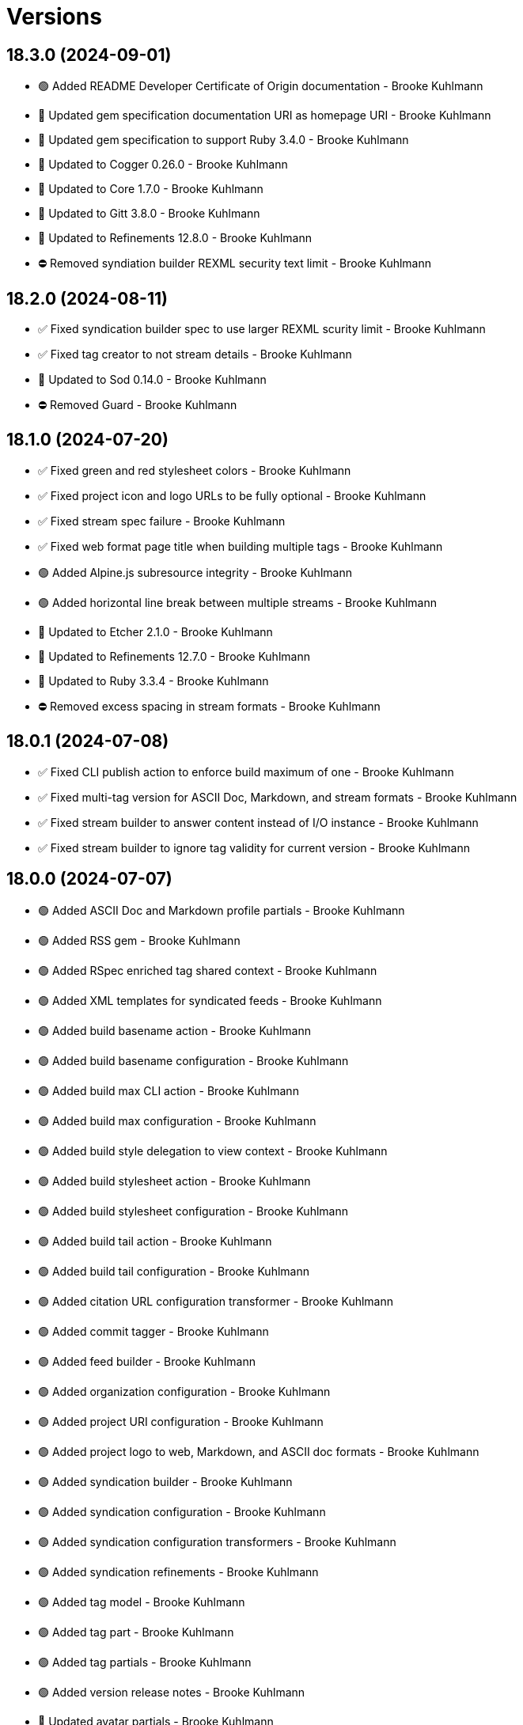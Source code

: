 = Versions

== 18.3.0 (2024-09-01)

* 🟢 Added README Developer Certificate of Origin documentation - Brooke Kuhlmann
* 🔼 Updated gem specification documentation URI as homepage URI - Brooke Kuhlmann
* 🔼 Updated gem specification to support Ruby 3.4.0 - Brooke Kuhlmann
* 🔼 Updated to Cogger 0.26.0 - Brooke Kuhlmann
* 🔼 Updated to Core 1.7.0 - Brooke Kuhlmann
* 🔼 Updated to Gitt 3.8.0 - Brooke Kuhlmann
* 🔼 Updated to Refinements 12.8.0 - Brooke Kuhlmann
* ⛔️ Removed syndiation builder REXML security text limit - Brooke Kuhlmann

== 18.2.0 (2024-08-11)

* ✅ Fixed syndication builder spec to use larger REXML scurity limit - Brooke Kuhlmann
* ✅ Fixed tag creator to not stream details - Brooke Kuhlmann
* 🔼 Updated to Sod 0.14.0 - Brooke Kuhlmann
* ⛔️ Removed Guard - Brooke Kuhlmann

== 18.1.0 (2024-07-20)

* ✅ Fixed green and red stylesheet colors - Brooke Kuhlmann
* ✅ Fixed project icon and logo URLs to be fully optional - Brooke Kuhlmann
* ✅ Fixed stream spec failure - Brooke Kuhlmann
* ✅ Fixed web format page title when building multiple tags - Brooke Kuhlmann
* 🟢 Added Alpine.js subresource integrity - Brooke Kuhlmann
* 🟢 Added horizontal line break between multiple streams - Brooke Kuhlmann
* 🔼 Updated to Etcher 2.1.0 - Brooke Kuhlmann
* 🔼 Updated to Refinements 12.7.0 - Brooke Kuhlmann
* 🔼 Updated to Ruby 3.3.4 - Brooke Kuhlmann
* ⛔️ Removed excess spacing in stream formats - Brooke Kuhlmann

== 18.0.1 (2024-07-08)

* ✅ Fixed CLI publish action to enforce build maximum of one - Brooke Kuhlmann
* ✅ Fixed multi-tag version for ASCII Doc, Markdown, and stream formats - Brooke Kuhlmann
* ✅ Fixed stream builder to answer content instead of I/O instance - Brooke Kuhlmann
* ✅ Fixed stream builder to ignore tag validity for current version - Brooke Kuhlmann

== 18.0.0 (2024-07-07)

* 🟢 Added ASCII Doc and Markdown profile partials - Brooke Kuhlmann
* 🟢 Added RSS gem - Brooke Kuhlmann
* 🟢 Added RSpec enriched tag shared context - Brooke Kuhlmann
* 🟢 Added XML templates for syndicated feeds - Brooke Kuhlmann
* 🟢 Added build basename action - Brooke Kuhlmann
* 🟢 Added build basename configuration - Brooke Kuhlmann
* 🟢 Added build max CLI action - Brooke Kuhlmann
* 🟢 Added build max configuration - Brooke Kuhlmann
* 🟢 Added build style delegation to view context - Brooke Kuhlmann
* 🟢 Added build stylesheet action - Brooke Kuhlmann
* 🟢 Added build stylesheet configuration - Brooke Kuhlmann
* 🟢 Added build tail action - Brooke Kuhlmann
* 🟢 Added build tail configuration - Brooke Kuhlmann
* 🟢 Added citation URL configuration transformer - Brooke Kuhlmann
* 🟢 Added commit tagger - Brooke Kuhlmann
* 🟢 Added feed builder - Brooke Kuhlmann
* 🟢 Added organization configuration - Brooke Kuhlmann
* 🟢 Added project URI configuration - Brooke Kuhlmann
* 🟢 Added project logo to web, Markdown, and ASCII doc formats - Brooke Kuhlmann
* 🟢 Added syndication builder - Brooke Kuhlmann
* 🟢 Added syndication configuration - Brooke Kuhlmann
* 🟢 Added syndication configuration transformers - Brooke Kuhlmann
* 🟢 Added syndication refinements - Brooke Kuhlmann
* 🟢 Added tag model - Brooke Kuhlmann
* 🟢 Added tag part - Brooke Kuhlmann
* 🟢 Added tag partials - Brooke Kuhlmann
* 🟢 Added version release notes - Brooke Kuhlmann
* 🔼 Updated avatar partials - Brooke Kuhlmann
* 🔼 Updated builders to process tags and use monads - Brooke Kuhlmann
* 🔼 Updated builders to use basename and stylesheet configurations - Brooke Kuhlmann
* 🔼 Updated commit partials - Brooke Kuhlmann
* 🔼 Updated default configuration - Brooke Kuhlmann
* 🔼 Updated gem URI configuration transformer to respect string formats - Brooke Kuhlmann
* 🔼 Updated icon partials - Brooke Kuhlmann
* 🔼 Updated tag creator, pusher, and publisher to use monads - Brooke Kuhlmann
* 🔼 Updated to Containable 0.2.0 - Brooke Kuhlmann
* 🔼 Updated to Etcher 2.0.0 - Brooke Kuhlmann
* 🔼 Updated to Git Lint 8.0.0 - Brooke Kuhlmann
* 🔼 Updated to Gitt 3.6.0 - Brooke Kuhlmann
* 🔼 Updated to Infusible 3.8.0 - Brooke Kuhlmann
* 🔼 Updated to Runcom 11.5.0 - Brooke Kuhlmann
* 🔼 Updated to Sod 0.12.0 - Brooke Kuhlmann
* ⛔️ Removed configuration domains - Brooke Kuhlmann
* ⛔️ Removed configuration template paths transformer XDG keyword suffix - Brooke Kuhlmann
* ⛔️ Removed error class - Brooke Kuhlmann
* ⛔️ Removed project generator configuration transformer - Brooke Kuhlmann
* 🔁 Refactored show templates to use tag partials - Brooke Kuhlmann

== 17.11.0 (2024-07-02)

* 🟢 Added commit versioner debug logging - Brooke Kuhlmann
* 🔼 Updated commit issue enricher to always provide URI - Brooke Kuhlmann
* 🔼 Updated to IRB Kit 0.3.0 - Brooke Kuhlmann
* 🔼 Updated to Refinements 12.5.0 - Brooke Kuhlmann
* 🔼 Updated web format page layout link images - Brooke Kuhlmann

== 17.10.0 (2024-06-19)

* 🔼 Updated major, minor, and patch colors - Brooke Kuhlmann
* 🔼 Updated to Alpine.js 3.14 - Brooke Kuhlmann
* 🔼 Updated to Caliber 0.58.0 - Brooke Kuhlmann
* 🔼 Updated to Cogger 0.21.0 - Brooke Kuhlmann
* 🔼 Updated to Ruby 3.3.3 - Brooke Kuhlmann
* ⛔️ Removed SimpleCov coverage for eval task - Brooke Kuhlmann

== 17.9.0 (2024-06-01)

* ✅ Fixed CLI layout build action documentation - Brooke Kuhlmann
* ✅ Fixed CLI root build action to cast to pathname - Brooke Kuhlmann
* ✅ Fixed build command log message - Brooke Kuhlmann
* 🟢 Added CLI next action - Brooke Kuhlmann
* 🔼 Updated Etcher 1.6.0 - Brooke Kuhlmann
* 🔼 Updated citation URLs - Brooke Kuhlmann
* 🔼 Updated to Ruby 3.3.2 - Brooke Kuhlmann

== 17.8.0 (2024-05-25)

* ✅ Fixed RuboCop Style/SuperArguments issue - Brooke Kuhlmann
* 🟢 Added IRB Kit gem - Brooke Kuhlmann
* 🟢 Added commit collector range - Brooke Kuhlmann
* 🟢 Added configuration loaded time - Brooke Kuhlmann
* 🔼 Updated commits categorizer to pass range to collector - Brooke Kuhlmann
* 🔼 Updated commits enricher to pass range to categorizer - Brooke Kuhlmann
* 🔼 Updated to Etcher 1.5.0 - Brooke Kuhlmann

== 17.7.0 (2024-05-16)

* 🟢 Added Core gem - Brooke Kuhlmann
* 🔼 Updated RSpec configuration to ignore backtraces in pending specs - Brooke Kuhlmann
* 🔼 Updated to Git Lint 7.3.0 - Brooke Kuhlmann
* 🔼 Updated to Lode 1.4.0 - Brooke Kuhlmann
* 🔼 Updated to Rake 13.2.0 - Brooke Kuhlmann
* 🔼 Updated to Ruby 3.3.1 - Brooke Kuhlmann
* 🔁 Refactored implementation requirements - Brooke Kuhlmann
* 🔁 Refactored implementation to use Core empty objects - Brooke Kuhlmann
* 🔁 Refactored transformer content as attributes - Brooke Kuhlmann

== 17.6.0 (2024-04-16)

* ✅ Fixed Hanami View requirement to allow minor and patch versions - Brooke Kuhlmann
* ✅ Fixed displaying version when there are no commits since last tag - Brooke Kuhlmann
* ✅ Fixed generator label configuration transformer to only provide label - Brooke Kuhlmann
* 🟢 Added configuration generator version - Brooke Kuhlmann
* 🟢 Added generator version configuration transformer - Brooke Kuhlmann
* 🟢 Added version release notes - Brooke Kuhlmann
* 🟢 Added view context generator version - Brooke Kuhlmann
* 🟢 Added view context project name, slug, and URI - Brooke Kuhlmann
* 🔼 Updated builder specs to include generator version - Brooke Kuhlmann
* 🔼 Updated collapse and expand buttons - Brooke Kuhlmann
* ⛔️ Removed date/time parameter from ASCII Doc and Markdown builders - Brooke Kuhlmann

== 17.5.0 (2024-04-03)

* 🟢 Added Containable gem - Brooke Kuhlmann
* 🔼 Updated implementation to use Containable - Brooke Kuhlmann
* 🔼 Updated setup script as a Ruby script - Brooke Kuhlmann
* 🔼 Updated to Etcher 1.3.0 - Brooke Kuhlmann
* 🔼 Updated to Hanami View 2.1.0 - Brooke Kuhlmann
* 🔼 Updated to Infusible 3.5.0 - Brooke Kuhlmann
* 🔼 Updated to Sod 0.8.0 - Brooke Kuhlmann
* ⛔️ Removed Dry Container gem - Brooke Kuhlmann

== 17.4.0 (2024-03-09)

* 🔼 Updated to Amazing Print 1.6.0 - Brooke Kuhlmann
* 🔼 Updated to Infusible 3.4.0 - Brooke Kuhlmann

== 17.3.0 (2024-03-03)

* 🔼 Updated RuboCop to use XDG local configuration - Brooke Kuhlmann
* 🔼 Updated to Caliber 0.51.0 - Brooke Kuhlmann
* 🔼 Updated to Git Lint 7.1.0 - Brooke Kuhlmann
* 🔼 Updated to Gitt 3.2.0 - Brooke Kuhlmann
* 🔼 Updated to RSpec 3.13.0 - Brooke Kuhlmann
* 🔼 Updated to Refinements 12.1.0 - Brooke Kuhlmann

== 17.2.0 (2024-02-05)

* ✅ Fixed project label configuration transformer titleization - Brooke Kuhlmann
* 🟢 Added repl_type_completor gem - Brooke Kuhlmann
* 🔼 Updated to Caliber 0.50.0 - Brooke Kuhlmann
* 🔼 Updated to Reek 6.3.0 - Brooke Kuhlmann

== 17.1.0 (2024-01-14)

* ✅ Fixed CLI build label action default - Brooke Kuhlmann
* ✅ Fixed CLI build version and publish action defaults - Brooke Kuhlmann
* ✅ Fixed show view stream template to account for no commit activity - Brooke Kuhlmann
* ✅ Fixed version bullets - Brooke Kuhlmann
* 🟢 Added ASCII Doc and Markdown builders to container - Brooke Kuhlmann
* 🟢 Added ASCII Doc builder - Brooke Kuhlmann
* 🟢 Added ASCII Doc templates - Brooke Kuhlmann
* 🟢 Added CLI ASCII Doc and Markdown build formats - Brooke Kuhlmann
* 🟢 Added CSS for footer - Brooke Kuhlmann
* 🟢 Added Markdown builder - Brooke Kuhlmann
* 🟢 Added generator URI transformer - Brooke Kuhlmann
* 🟢 Added generator label transformer - Brooke Kuhlmann
* 🟢 Added generator link to stream and web layouts - Brooke Kuhlmann
* 🟢 Added generator to configuration - Brooke Kuhlmann
* 🟢 Added generator transformers to container - Brooke Kuhlmann
* 🟢 Added markdown templates - Brooke Kuhlmann
* 🟢 Added project generator transformer depreciation warning - Brooke Kuhlmann
* 🟢 Added view context generator label and URI - Brooke Kuhlmann
* 🔼 Updated HTML layout to use generator label - Brooke Kuhlmann
* 🔼 Updated configuration transformers to simplify default value - Brooke Kuhlmann
* 🔼 Updated contract to relax project description and URL presence - Brooke Kuhlmann
* 🔼 Updated show view to expose dates and times based on current time - Brooke Kuhlmann
* 🔼 Updated to Cogger 0.16.0 - Brooke Kuhlmann
* 🔼 Updated to Infusible 3.1.0 - Brooke Kuhlmann
* ⛔️ Removed project generator from configuration - Brooke Kuhlmann
* 🔁 Refactored HTML templates to use dormant instead of quiet class name - Brooke Kuhlmann
* 🔁 Refactored cache actions to use logger abort - Brooke Kuhlmann

== 17.0.0 (2024-01-05)

* 🟢 Added ASCII Doc renderer - Brooke Kuhlmann
* 🟢 Added ASCII Doctor gem - Brooke Kuhlmann
* 🟢 Added CFF gem - Brooke Kuhlmann
* 🟢 Added CLI build command - Brooke Kuhlmann
* 🟢 Added CLI build format action - Brooke Kuhlmann
* 🟢 Added CLI build label action - Brooke Kuhlmann
* 🟢 Added CLI build layout action - Brooke Kuhlmann
* 🟢 Added CLI build root action - Brooke Kuhlmann
* 🟢 Added CLI build version action - Brooke Kuhlmann
* 🟢 Added CLI cache command - Brooke Kuhlmann
* 🟢 Added CLI cache create action - Brooke Kuhlmann
* 🟢 Added CLI cache delete action - Brooke Kuhlmann
* 🟢 Added CLI cache find action - Brooke Kuhlmann
* 🟢 Added CLI cache info action - Brooke Kuhlmann
* 🟢 Added CLI cache list action - Brooke Kuhlmann
* 🟢 Added Hanami View gem - Brooke Kuhlmann
* 🟢 Added Lode gem - Brooke Kuhlmann
* 🟢 Added Markdown renderer - Brooke Kuhlmann
* 🟢 Added RSpec enriched commit shared context - Brooke Kuhlmann
* 🟢 Added RSpec transformer fixtures - Brooke Kuhlmann
* 🟢 Added Redcarpet gem - Brooke Kuhlmann
* 🟢 Added Sanitize gem - Brooke Kuhlmann
* 🟢 Added avatar URI configuration transformer - Brooke Kuhlmann
* 🟢 Added build root configuration transformer - Brooke Kuhlmann
* 🟢 Added build template paths configuration transformer - Brooke Kuhlmann
* 🟢 Added builders container - Brooke Kuhlmann
* 🟢 Added builders import - Brooke Kuhlmann
* 🟢 Added citation description configuration transformer - Brooke Kuhlmann
* 🟢 Added citation label configuration transformer - Brooke Kuhlmann
* 🟢 Added commit URI configuration transformer - Brooke Kuhlmann
* 🟢 Added commit URI enricher - Brooke Kuhlmann
* 🟢 Added commit author enricher - Brooke Kuhlmann
* 🟢 Added commit body enricher - Brooke Kuhlmann
* 🟢 Added commit colleague enricher - Brooke Kuhlmann
* 🟢 Added commit enricher - Brooke Kuhlmann
* 🟢 Added commit enrichers container - Brooke Kuhlmann
* 🟢 Added commit enrichers import - Brooke Kuhlmann
* 🟢 Added commit format enricher - Brooke Kuhlmann
* 🟢 Added commit issue enricher - Brooke Kuhlmann
* 🟢 Added commit milestone enricher - Brooke Kuhlmann
* 🟢 Added commit model - Brooke Kuhlmann
* 🟢 Added commit note enricher - Brooke Kuhlmann
* 🟢 Added commit part - Brooke Kuhlmann
* 🟢 Added commit review enricher - Brooke Kuhlmann
* 🟢 Added commits collector - Brooke Kuhlmann
* 🟢 Added commits versioner - Brooke Kuhlmann
* 🟢 Added container cache - Brooke Kuhlmann
* 🟢 Added container input, spec loader, and memoization - Brooke Kuhlmann
* 🟢 Added container sanitizer - Brooke Kuhlmann
* 🟢 Added gem URI configuration transformer - Brooke Kuhlmann
* 🟢 Added gem description configuration transformer - Brooke Kuhlmann
* 🟢 Added gem label configuration transformer - Brooke Kuhlmann
* 🟢 Added gem name configuration transformer - Brooke Kuhlmann
* 🟢 Added link model - Brooke Kuhlmann
* 🟢 Added profile URI configuration transformer - Brooke Kuhlmann
* 🟢 Added project author configuration transformer - Brooke Kuhlmann
* 🟢 Added project generator configuration transformer - Brooke Kuhlmann
* 🟢 Added project label configuration transformer - Brooke Kuhlmann
* 🟢 Added project name configuration transformer - Brooke Kuhlmann
* 🟢 Added project version configuration transformer - Brooke Kuhlmann
* 🟢 Added review URI configuration transformer - Brooke Kuhlmann
* 🟢 Added show view - Brooke Kuhlmann
* 🟢 Added stream builder - Brooke Kuhlmann
* 🟢 Added template layout - Brooke Kuhlmann
* 🟢 Added template stylesheet - Brooke Kuhlmann
* 🟢 Added tracker URI configuration transformer - Brooke Kuhlmann
* 🟢 Added universal renderer - Brooke Kuhlmann
* 🟢 Added user model - Brooke Kuhlmann
* 🟢 Added version release notes - Brooke Kuhlmann
* 🟢 Added view context - Brooke Kuhlmann
* 🟢 Added web builder - Brooke Kuhlmann
* 🔼 Updated Circle CI step names - Brooke Kuhlmann
* 🔼 Updated container configuration to use transformers - Brooke Kuhlmann
* 🔼 Updated default configuration - Brooke Kuhlmann
* 🔼 Updated gem dependencies - Brooke Kuhlmann
* 🔼 Updated publish action to use default version - Brooke Kuhlmann
* 🔼 Updated tag objects to inject input and be called with optional version - Brooke Kuhlmann
* 🔼 Updated to Ruby 3.3.0 - Brooke Kuhlmann
* ⛔️ Removed CLI status action - Brooke Kuhlmann
* ⛔️ Removed Gemfile code prefix from quality group - Brooke Kuhlmann
* ⛔️ Removed RSpec helper code coverage for eval - Brooke Kuhlmann
* ⛔️ Removed Rakefile code prefix from quality task - Brooke Kuhlmann
* ⛔️ Removed commit categorizer uniqueness filter - Brooke Kuhlmann
* ⛔️ Removed commit presenter - Brooke Kuhlmann
* 🔁 Refactored commits categorizer to use collector - Brooke Kuhlmann
* 🔁 Refactored tag creator to use commit collector and stream builder - Brooke Kuhlmann

== 16.2.1 (2023-11-15)

* Fixed gem loader to find by tag and cache instance - Brooke Kuhlmann
* Updated Gemfile to support next minor Ruby version - Brooke Kuhlmann

== 16.2.0 (2023-10-15)

* Updated to Caliber 0.42.0 - Brooke Kuhlmann
* Updated to Cogger 0.12.0 - Brooke Kuhlmann
* Updated to Infusible 2.2.0 - Brooke Kuhlmann
* Refactored Gemfile to use ruby file syntax - Brooke Kuhlmann

== 16.1.0 (2023-09-30)

* Fixed Zeitwerk loader - Brooke Kuhlmann
* Added gem loader - Brooke Kuhlmann
* Added usage screenshot - Brooke Kuhlmann
* Updated GitHub issue template with simplified sections - Brooke Kuhlmann

== 16.0.2 (2023-07-03)

* Fixed RuboCop Packaging/BundlerSetupInTests issues - Brooke Kuhlmann
* Updated Rake RSpec task configuration to not be verbose - Brooke Kuhlmann
* Removed ARGV argument from CLI executable - Brooke Kuhlmann
* Removed configuration model freezing - Brooke Kuhlmann

== 16.0.1 (2023-06-19)

* Updated to Caliber 0.35.0 - Brooke Kuhlmann
* Updated to Git Lint 6.0.0 - Brooke Kuhlmann

== 16.0.0 (2023-06-16)

* Fixed RuboCop Style/MethodCallWithArgsParentheses issue - Brooke Kuhlmann
* Added Dry Schema gem - Brooke Kuhlmann
* Added Etcher gem - Brooke Kuhlmann
* Added Sod gem - Brooke Kuhlmann
* Added configuration contract - Brooke Kuhlmann
* Updated configuration to use strings instead of symbols - Brooke Kuhlmann
* Updated container to use Etcher configuration - Brooke Kuhlmann
* Updated implementation to use Sod - Brooke Kuhlmann
* Updated to Cogger 0.10.0 - Brooke Kuhlmann
* Updated to Debug 1.8.0 - Brooke Kuhlmann
* Updated to Etcher 0.2.0 - Brooke Kuhlmann
* Updated to Gitt 2.0.0 - Brooke Kuhlmann
* Updated to Infusible 2.0.0 - Brooke Kuhlmann
* Updated to Refinements 11.0.0 - Brooke Kuhlmann
* Updated to Runcom 10.0.0 - Brooke Kuhlmann
* Updated to Spek 1.1.0 - Brooke Kuhlmann
* Updated to Spek 2.0.0 - Brooke Kuhlmann
* Updated to Versionare 12.0.0 - Brooke Kuhlmann
* Removed configuration loader - Brooke Kuhlmann
* Removed configuration model CLI attributes - Brooke Kuhlmann
* Removed duplicated code from Sod upgrade - Brooke Kuhlmann
* Refactored configuration content as model - Brooke Kuhlmann

== 15.3.0 (2023-04-12)

* Fixed categorizer spec to add removed files before committing - Brooke Kuhlmann
* Updated setup instructions to secure and insecure installs - Brooke Kuhlmann
* Updated to Caliber 0.30.0 - Brooke Kuhlmann
* Updated to Cogger 0.8.0 - Brooke Kuhlmann
* Updated to Ruby 3.2.2 - Brooke Kuhlmann

== 15.2.2 (2023-03-22)

* Updated Reek dependency to not be required - Brooke Kuhlmann
* Updated site URLs to use bare domain - Brooke Kuhlmann
* Updated to Ruby 3.2.1 - Brooke Kuhlmann
* Refactored Pathname require tree refinement to pass single argument - Brooke Kuhlmann

== 15.2.1 (2023-02-05)

* Fixed Guardfile to use RSpec binstub - Brooke Kuhlmann
* Added Rake binstub - Brooke Kuhlmann
* Updated to Caliber 0.25.0 - Brooke Kuhlmann
* Refactored CLI shell act on configuration when pattern matching - Brooke Kuhlmann
* Refactored RSpec helper to use spec root constant - Brooke Kuhlmann
* Refactored implementation to forward splatted arguments - Brooke Kuhlmann

== 15.2.0 (2023-01-08)

* Added Core gem - Brooke Kuhlmann
* Updated to Gitt 1.1.0 - Brooke Kuhlmann
* Refactored implementation to use empty core instances - Brooke Kuhlmann

== 15.1.0 (2022-12-28)

* Fixed tag push error with successful push - Brooke Kuhlmann
* Updated to Caliber 0.21.0 - Brooke Kuhlmann
* Updated to Git Lint 5.0.0 - Brooke Kuhlmann
* Updated to SimpleCov 0.22.0 - Brooke Kuhlmann

== 15.0.0 (2022-12-25)

* Fixed RuboCop Style/RequireOrder issues - Brooke Kuhlmann
* Added Dry Monads gem - Brooke Kuhlmann
* Added Gitt gem - Brooke Kuhlmann
* Added RSpec binstub - Brooke Kuhlmann
* Added version release notes - Brooke Kuhlmann
* Updated implementation to use Gitt functionality - Brooke Kuhlmann
* Updated to Cogger 0.5.0 - Brooke Kuhlmann
* Updated to Debug 1.7.0 - Brooke Kuhlmann
* Updated to Infusible 1.0.0 - Brooke Kuhlmann
* Updated to RSpec 3.12.0 - Brooke Kuhlmann
* Updated to Refinements 10.0.0 - Brooke Kuhlmann
* Updated to Ruby 3.1.3 - Brooke Kuhlmann
* Updated to Ruby 3.2.0 - Brooke Kuhlmann
* Updated to Runcom 9.0.0 - Brooke Kuhlmann
* Updated to Spek 1.0.0 - Brooke Kuhlmann
* Updated to Versionaire 11.0.0 - Brooke Kuhlmann
* Removed the Git+ gem - Brooke Kuhlmann

== 14.5.0 (2022-10-22)

* Fixed Rakefile RSpec initialization - Brooke Kuhlmann
* Fixed SimpleCov Guard interaction - Brooke Kuhlmann
* Fixed SimpleCov gem requirement to not be required by default - Brooke Kuhlmann
* Updated to Caliber 0.16.0 - Brooke Kuhlmann
* Updated to Cogger 0.4.0 - Brooke Kuhlmann
* Updated to Git+ 1.7.0 - Brooke Kuhlmann
* Updated to Infusible 0.2.0 - Brooke Kuhlmann
* Updated to Refinements 9.7.0 - Brooke Kuhlmann
* Updated to Runcom 8.7.0 - Brooke Kuhlmann
* Updated to Spek 0.6.0 - Brooke Kuhlmann
* Updated to Versionaire 10.6.0 - Brooke Kuhlmann

== 14.4.0 (2022-09-16)

* Added Infusible gem - Brooke Kuhlmann
* Updated README sections - Brooke Kuhlmann
* Updated to Dry Container 0.11.0 - Brooke Kuhlmann
* Removed Auto Injector - Brooke Kuhlmann
* Refactored implementation to use Infusible syntax - Brooke Kuhlmann

== 14.3.0 (2022-08-13)

* Fixed RuboCop Style/StabbyLambdaParentheses issues - Brooke Kuhlmann
* Added Circle CI SimpleCov artifacts - Brooke Kuhlmann
* Updated SimpleCov configuration to use filters and minimum coverage - Brooke Kuhlmann
* Updated to Auto Injector 0.7.0 - Brooke Kuhlmann
* Updated to Spek 0.5.0 - Brooke Kuhlmann
* Updated to Zeitwerk 2.6.0 - Brooke Kuhlmann
* Removed registration of duplicate keys within containers - Brooke Kuhlmann

== 14.2.0 (2022-07-17)

* Updated to Auto Injector 0.6.0 - Brooke Kuhlmann
* Updated to Caliber 0.11.0 - Brooke Kuhlmann
* Updated to Cogger 0.2.0 - Brooke Kuhlmann
* Updated to Debug 1.6.0 - Brooke Kuhlmann
* Updated to Dry Container 0.10.0 - Brooke Kuhlmann
* Updated to Git+ 1.4.0 - Brooke Kuhlmann
* Updated to Refinements 9.6.0 - Brooke Kuhlmann
* Updated to Runcom 8.5.0 - Brooke Kuhlmann
* Updated to Spek 0.4.0 - Brooke Kuhlmann
* Updated to Versionaire 10.5.0 - Brooke Kuhlmann
* Removed Bundler Leak gem - Brooke Kuhlmann
* Removed Rakefile Bundler gem tasks - Brooke Kuhlmann

== 14.1.0 (2022-05-07)

* Added gemspec funding URI - Brooke Kuhlmann
* Updated to Auto Injector 0.5.0 - Brooke Kuhlmann
* Updated to Caliber 0.8.0 - Brooke Kuhlmann
* Updated to Cogger 0.1.0 - Brooke Kuhlmann
* Updated to Refinements 9.4.0 - Brooke Kuhlmann
* Updated to Runcom 8.4.0 - Brooke Kuhlmann
* Updated to Spek 0.3.0 - Brooke Kuhlmann
* Updated to Versionaire 10.3.0 - Brooke Kuhlmann

== 14.0.2 (2022-04-23)

* Added GitHub sponsorship configuration - Brooke Kuhlmann
* Updated to Caliber 0.6.0 - Brooke Kuhlmann
* Updated to Caliber 0.7.0 - Brooke Kuhlmann
* Updated to Dry Container 0.9.0 - Brooke Kuhlmann
* Updated to Ruby 3.1.2 - Brooke Kuhlmann

== 14.0.1 (2022-04-10)

* Fixed Git tag creation to recognize sign or unsigned versions - Brooke Kuhlmann
* Updated to Git Lint 4.0.0 - Brooke Kuhlmann
* Updated to Git+ 1.3.0 - Brooke Kuhlmann

== 14.0.0 (2022-04-10)

* Fixed Circle CI configuration to check Gemfile and gemspec - Brooke Kuhlmann
* Added Auto Injector gem - Brooke Kuhlmann
* Added Auto Injector import - Brooke Kuhlmann
* Added CLI actions container - Brooke Kuhlmann
* Added CLI actions import - Brooke Kuhlmann
* Added Cogger gem - Brooke Kuhlmann
* Updated default documentation format to ASCII Doc - Brooke Kuhlmann
* Updated implementation to auto-inject dependencies - Brooke Kuhlmann
* Updated to Caliber 0.5.0 - Brooke Kuhlmann
* Updated to Debug 1.5.0 - Brooke Kuhlmann
* Removed CLI security sign option - Brooke Kuhlmann
* Removed Pastel gem - Brooke Kuhlmann
* Refactored RSpec application container as dependencies - Brooke Kuhlmann
* Refactored specs to use cogger - Brooke Kuhlmann

== 13.3.1 (2022-03-03)

* Fixed Hippocratic License to be 2.1.0 version - Brooke Kuhlmann
* Fixed Rubocop RSpec issues with boolean and nil identity checks - Brooke Kuhlmann
* Updated to Caliber 0.2.0 - Brooke Kuhlmann
* Updated to Ruby 3.1.1 - Brooke Kuhlmann
* Updated to Spek 0.2.0 - Brooke Kuhlmann

== 13.3.0 (2022-02-12)

* Added Caliber - Brooke Kuhlmann
* Updated to Git Lint 3.2.0 - Brooke Kuhlmann
* Updated to RSpec 3.11.0 - Brooke Kuhlmann
* Updated to Refinements 9.2.0 - Brooke Kuhlmann

== 13.2.0 (2022-02-06)

* Added Spek gem - Brooke Kuhlmann
* Updated implementation to leverage Spek presenter - Brooke Kuhlmann
* Updated to Runcom 8.2.0 - Brooke Kuhlmann
* Removed README badges - Brooke Kuhlmann
* Removed gemspec safe defaults - Brooke Kuhlmann

== 13.1.0 (2022-01-23)

* Added Ruby version to Gemfile - Brooke Kuhlmann
* Added identity to gem specification - Brooke Kuhlmann
* Updated to Git+ 1.1.0 - Brooke Kuhlmann
* Updated to Reek 6.1.0 - Brooke Kuhlmann
* Updated to Refinements 9.1.0 - Brooke Kuhlmann
* Updated to Rubocop 1.25.0 - Brooke Kuhlmann
* Refactored Git ignore - Brooke Kuhlmann

== 13.0.1 (2022-01-01)

* Updated README policy section links - Brooke Kuhlmann
* Updated changes as versions documentation - Brooke Kuhlmann
* Removed code of conduct and contributing files - Brooke Kuhlmann

== 13.0.0 (2021-12-29)

* Fixed CLI parsers to ensure configuration options are respected - Brooke Kuhlmann
* Fixed Hippocratic license structure - Brooke Kuhlmann
* Fixed README changes and credits sections - Brooke Kuhlmann
* Fixed RSpec/Dialect issues - Brooke Kuhlmann
* Fixed contributing documentation - Brooke Kuhlmann
* Added Rakefile Bundler gem tasks - Brooke Kuhlmann
* Added project citation information - Brooke Kuhlmann
* Updated CLI shell to display version - Brooke Kuhlmann
* Updated GitHub issue template - Brooke Kuhlmann
* Updated README and identity to match citation description - Brooke Kuhlmann
* Updated Rubocop sub-project gem dependencies - Brooke Kuhlmann
* Updated all CLI parsers to consume container configuration - Brooke Kuhlmann
* Updated configuration content to be frozen by default - Brooke Kuhlmann
* Updated security parser to log instead of raise error - Brooke Kuhlmann
* Updated to Amazing Print 1.4.0 - Brooke Kuhlmann
* Updated to Debug 1.4.0 - Brooke Kuhlmann
* Updated to Git Lint 3.0.0 - Brooke Kuhlmann
* Updated to Git+ 1.0.0 - Brooke Kuhlmann
* Updated to Hippocratic License 3.0.0 - Brooke Kuhlmann
* Updated to Refinements 9.0.0 - Brooke Kuhlmann
* Updated to Rubocop 1.24.0 - Brooke Kuhlmann
* Updated to Ruby 3.0.3 - Brooke Kuhlmann
* Updated to Ruby 3.1.0 - Brooke Kuhlmann
* Updated to Runcom 8.0.0 - Brooke Kuhlmann
* Updated to SimpleCov 0.21.2 - Brooke Kuhlmann
* Updated to Versionare 10.0.0 - Brooke Kuhlmann
* Removed CLI parser assembler - Brooke Kuhlmann
* Removed Climate Control gem - Brooke Kuhlmann
* Removed Gemsmith depenendecy - Brooke Kuhlmann
* Removed Git namespace from default configuration - Brooke Kuhlmann
* Removed application prefix from application container - Brooke Kuhlmann
* Removed configuration from CLI namespace - Brooke Kuhlmann
* Refactored CLI status action spec to use punning - Brooke Kuhlmann
* Refactored configuration loader to use client - Brooke Kuhlmann

== 12.2.0 (2021-11-15)

* Added README community link - Brooke Kuhlmann
* Added gemspec MFA opt in requirement - Brooke Kuhlmann
* Updated to Refinements 8.5.0 - Brooke Kuhlmann
* Updated to Zeitwerk 2.5.0 - Brooke Kuhlmann
* Removed notes from pull request template - Brooke Kuhlmann
* Refactored RSpec fixtures - Brooke Kuhlmann
* Refactored binary to exe instead of bin directory - Brooke Kuhlmann

== 12.1.0 (2021-10-03)

* Added Debug gem - Brooke Kuhlmann
* Updated to Refinements 8.4.0 - Brooke Kuhlmann
* Removed Pry dependencies - Brooke Kuhlmann
* Removed RSpec spec helper GC automatic compaction - Brooke Kuhlmann
* Refactored Zeitwerk loader - Brooke Kuhlmann

== 12.0.4 (2021-09-05)

* Fixed Rubocop Style/MutableConstant issue - Brooke Kuhlmann
* Updated README project description - Brooke Kuhlmann
* Updated Rubocop gem dependencies - Brooke Kuhlmann
* Updated to Amazing Print 1.3.0 - Brooke Kuhlmann
* Removed RubyCritic and associated CLI option - Brooke Kuhlmann

== 12.0.3 (2021-08-08)

* Fixed Rubocop Lint/DuplicateBranch issue - Brooke Kuhlmann
* Updated to Git+ 0.6.0 - Brooke Kuhlmann
* Updated to Ruby 3.0.2 - Brooke Kuhlmann
* Removed Bundler Audit - Brooke Kuhlmann

== 12.0.2 (2021-07-05)

* Updated to Git+ 0.5.0 - Brooke Kuhlmann
* Updated to Gemsmith 15.5.0 - Brooke Kuhlmann

== 12.0.1 (2021-06-06)

* Updated to Dry Container 0.8.0 - Brooke Kuhlmann

== 12.0.0 (2021-06-04)

* Fixed README Git Lint commit subject prefix link - Brooke Kuhlmann
* Added CLI assembler parser - Brooke Kuhlmann
* Added CLI config action - Brooke Kuhlmann
* Added CLI configuration content - Brooke Kuhlmann
* Added CLI configuration defaults - Brooke Kuhlmann
* Added CLI configuration loader - Brooke Kuhlmann
* Added CLI core parser - Brooke Kuhlmann
* Added CLI parsers module - Brooke Kuhlmann
* Added CLI publish action - Brooke Kuhlmann
* Added CLI push action - Brooke Kuhlmann
* Added CLI security parser - Brooke Kuhlmann
* Added CLI shell - Brooke Kuhlmann
* Added CLI status action - Brooke Kuhlmann
* Added CLI tag action - Brooke Kuhlmann
* Added Dry Container - Brooke Kuhlmann
* Added Pastel gem - Brooke Kuhlmann
* Added RSpec CLI parser shared example - Brooke Kuhlmann
* Added RSpec default configuration shared example - Brooke Kuhlmann
* Added RSpec helper log level - Brooke Kuhlmann
* Added Zeitwerk gem - Brooke Kuhlmann
* Added Zeitwerk loader - Brooke Kuhlmann
* Added application container - Brooke Kuhlmann
* Added commits categorizer - Brooke Kuhlmann
* Added default configuration for documenation format - Brooke Kuhlmann
* Added error class - Brooke Kuhlmann
* Updated Gem and Rake files to disable Gemsmith - Brooke Kuhlmann
* Updated commit presenter to use documentation format - Brooke Kuhlmann
* Updated tag creator and status action to leverage new commit presenter - Brooke Kuhlmann
* Updated to Climate Control 1.0.0 - Brooke Kuhlmann
* Updated to Rubocop 1.14.0 - Brooke Kuhlmann
* Updated to Ruby 3.0.1 - Brooke Kuhlmann
* Updated to Versionaire 9.2.0 - Brooke Kuhlmann
* Removed CLI push option - Brooke Kuhlmann
* Removed CLI tag option - Brooke Kuhlmann
* Removed RSpec default configuration for publisher spec - Brooke Kuhlmann
* Removed Reek configuration - Brooke Kuhlmann
* Removed Thor - Brooke Kuhlmann
* Removed errors namespace - Brooke Kuhlmann
* Refactored GPG script to RSpec files support folder - Brooke Kuhlmann
* Refactored application container and configuration - Brooke Kuhlmann
* Refactored commit to presenters namespace - Brooke Kuhlmann
* Refactored creator, pusher, and publisher to tags namespace - Brooke Kuhlmann
* Refactored gemspec to use identity summary - Brooke Kuhlmann
* Refactored publisher to use updated tagger and pusher API - Brooke Kuhlmann
* Refactored pusher to use command pattern - Brooke Kuhlmann
* Refactored tagger to use commits categorizer - Brooke Kuhlmann

== 11.2.0 (2021-04-04)

* Fixed Rubocop Layout/FirstMethodArgumentLineBreak issues - Brooke Kuhlmann
* Fixed Rubocop RSpec/ExampleLength issues with tagger spec - Brooke Kuhlmann
* Added Ruby garbage collection compaction - Brooke Kuhlmann
* Updated Code Quality URLs - Brooke Kuhlmann
* Updated to Circle CI 2.1.0 - Brooke Kuhlmann
* Updated to Docker Alpine Ruby image - Brooke Kuhlmann
* Updated to Git+ 0.4.0 - Brooke Kuhlmann
* Updated to Rubocop 1.10.0 - Brooke Kuhlmann
* Updated to Rubocop 1.8.0 - Brooke Kuhlmann

== 11.1.1 (2021-01-05)

* Fixed calculation of empty commits when creating a tag - Brooke Kuhlmann

== 11.1.0 (2021-01-03)

* Updated to Gemsmith 15.0.0 - Brooke Kuhlmann
* Updated to Git Lint 2.0.0 - Brooke Kuhlmann
* Updated to Git+ 0.2.0 - Brooke Kuhlmann

== 11.0.0 (2020-12-29)

* Updated to Gemsmith 14.8.0
* Updated to Git Lint 1.3.0
* Added Refinements gem
* Added Git+ dependency
* Removed Git commit subject punctuation from specs
* Updated specs to use Pathnames refinement
* Added Git commit presenter
* Updated tagger to use Git+
* Updated pusher to use Git+
* Updated CLI to pick up tagger and pusher changes
* Updated project documentation feature list
* Added Amazing Print
* Added Gemfile groups
* Removed RubyGems requirement from binstubs
* Added RubyCritic
* Updated to Ruby 3.0.0
* Updated to Refinements 8.0.0
* Updated to Versionaire 9.0.0
* Updated to Runcom 7.0.0

== 10.4.0 (2020-11-14)

* Added Alchemists style guide badge
* Added Bundler Leak development dependency
* Updated Rubocop gems
* Updated to Bundler Audit 0.7.0
* Updated to RSpec 3.10.0
* Updated to Runcom 6.4.0
* Updated to Versionaire 8.4.0

== 10.3.0 (2020-10-18)

* Fixed Rubocop RSpec/MultipleMemoizedHelpers issues
* Added Guard and Rubocop binstubs
* Updated project documentation to conform to Rubysmith template
* Updated to Rubocop 0.89.0
* Updated to Ruby 2.7.2
* Updated to SimpleCov 0.19.0

== 10.2.0 (2020-07-22)

* Fixed Rubocop Lint/NonDeterministicRequireOrder issues
* Fixed Rubocop Style/RedundantRegexpEscape issues
* Fixed project requirements
* Updated GitHub templates
* Updated Pry gem dependencies
* Updated README credit URL
* Updated README screencast URL
* Updated README screencast cover to SVG format
* Updated Rubocop gem dependencies
* Updated to Gemsmith 14.2.0
* Updated to Git Lint 1.0.0
* Refactored Rakefile requirements

== 10.1.0 (2020-04-01)

* Added README production and development setup instructions
* Updated README screencast to use larger image
* Updated documentation to ASCII Doc format
* Updated gem identity to use constants
* Updated gemspec URLs
* Updated gemspec to require relative path
* Updated to Code of Conduct 2.0.0
* Updated to Reek 6.0.0
* Updated to Ruby 2.7.1
* Removed Code Climate support
* Removed README images

== 10.0.2 (2020-02-01)

* Fixed README verionsiare feature documentation
* Updated README screencast
* Updated to Reek 5.6.0
* Updated to Rubocop 0.79.0
* Updated to SimpleCov 0.18.0
* Removed period from version label for tags

== 10.0.1 (2020-01-02)

* Fixed loading of configuration file
* Updated README project requirements
* Updated to Gemsmith 14.0.0
* Updated to Git Cop 4.0.0

== 10.0.0 (2020-01-01)

* Added gem console.
* Added link to Git Cop subject prefixes.
* Added setup script.
* Fixed SimpleCov setup in RSpec spec helper.
* Removed unused development dependencies.
* Updated Pry development dependencies.
* Updated README screencast.
* Updated to Rubocop 0.77.0.
* Updated to Rubocop 0.78.0.
* Updated to Rubocop Performance 1.5.0.
* Updated to Rubocop Rake 0.5.0.
* Updated to Rubocop RSpec 1.37.0.
* Updated to Ruby 2.7.0.
* Updated to Runcom 6.0.0.
* Updated to SimpleCov 0.17.0.
* Updated to Versionaire 8.0.0.

== 9.3.3 (2019-11-01)

* Added Rubocop Rake support.
* Updated to RSpec 3.9.0.
* Updated to Rake 13.0.0.
* Updated to Rubocop 0.75.0.
* Updated to Rubocop 0.76.0.
* Updated to Ruby 2.6.5.

== 9.3.2 (2019-09-01)

* Updated README screencast tutorial.
* Updated to Rubocop 0.73.0.
* Updated to Ruby 2.6.4.

== 9.3.1 (2019-07-01)

* Updated XDG documentation to reference XDG gem.
* Updated to Gemsmith 13.5.0.
* Updated to Git Cop 3.5.0.
* Updated to Rubocop Performance 1.4.0.
* Refactored RSpec helper support requirements.

== 9.3.0 (2019-06-01)

* Fixed RSpec/ContextWording issues.
* Fixed Rubocop Naming/RescuedExceptionsVariableName issues.
* Added Reek configuration.
* Updated contributing documentation.
* Updated project icon.
* Updated to Reek 5.4.0.
* Updated to Rubocop 0.69.0.
* Updated to Rubocop Performance 1.3.0.
* Updated to Rubocop RSpec 1.33.0.
* Updated to Runcom 5.0.0.

== 9.2.1 (2019-05-01)

* Fixed Rubocop layout issues.
* Added Rubocop Performance gem.
* Added Ruby warnings to RSpec helper.
* Added project icon to README.
* Updated RSpec helper to verify constant names.
* Updated to Code Quality 4.0.0.
* Updated to Rubocop 0.67.0.
* Updated to Ruby 2.6.3.

== 9.2.0 (2019-04-01)

* Fixed Rubocop Style/MethodCallWithArgsParentheses issues.
* Updated gem summary.
* Updated to Ruby 2.6.2.
* Updated to Versionaire 7.2.0.
* Removed RSpec standard output/error suppression.

== 9.1.0 (2019-02-01)

* Updated README to reference updated Runcom documentation.
* Updated to Gemsmith 13.0.0.
* Updated to Git Cop 3.0.0.
* Updated to Rubocop 0.63.0.
* Updated to Ruby 2.6.1.

== 9.0.0 (2019-01-01)

* Fixed Circle CI cache for Ruby version.
* Fixed Layout/EmptyLineAfterGuardClause cop issues.
* Fixed Markdown ordered list numbering.
* Fixed Rubocop RSpec/ExampleLength issues.
* Fixed Rubocop RSpec/NamedSubject issues.
* Fixed Rubocop RSpec/SubjectStub issues.
* Added Circle CI Bundler cache.
* Added Rubocop RSpec gem.
* Updated Circle CI Code Climate test reporting.
* Updated to Contributor Covenant Code of Conduct 1.4.1.
* Updated to Gemsmith 12.2.0.
* Updated to RSpec 3.8.0.
* Updated to Rubocop 0.62.0.
* Updated to Ruby 2.6.0.
* Updated to Runcom 4.0.0.
* Updated to Versionaire 7.0.0.
* Removed Rubocop Lint/Void CheckForMethodsWithNoSideEffects check.

== 8.3.0 (2018-07-01)

* Updated Semantic Versioning links to be HTTPS.
* Updated to Reek 5.0.
* Updated to Rubocop 0.57.0.
* Updated to Versionaire 6.0.0.

== 8.2.0 (2018-05-01)

* Added Runcom examples for project specific usage.
* Updated project changes to use semantic versions.
* Updated to Gemsmith 12.0.0.
* Updated to Runcom 3.1.0.

== 8.1.0 (2018-04-01)

* Updated to Ruby 2.5.1.
* Updated to Runcom 3.0.0.
* Removed Circle CI Bundler cache.

== 8.0.0 (2018-03-25)

* Fixed Reek UtilityFunction issues with Tagger object.
* Fixed gemspec issues with missing gem signing key/certificate.
* Added gemspec metadata for source, changes, and issue tracker URLs.
* Updated README license information.
* Updated README screencast tutorial.
* Updated gem dependencies.
* Updated to Circle CI 2.0.0 configuration.
* Updated to Rubocop 0.53.0.
* Updated to Versionaire 5.1.0.
* Removed Gemnasium support.
* Removed Patreon badge from README.
* Removed default version from CLI tag, push, and publish commands.
* Removed version prefix (i.e. `v`) when publishing versions.
* Refactored Git test repo user name and email.
* Refactored temp and Git repo dir construction.

== 7.0.1 (2018-01-01)

* Updated to Gemsmith 11.0.0.

== 7.0.0 (2018-01-01)

* Updated Code Climate badges.
* Updated Code Climate configuration to Version 2.0.0.
* Updated to Ruby 2.4.3.
* Updated to Rubocop 0.52.0.
* Updated to Ruby 2.5.0.
* Removed documentation for secure installs.
* Updated to Apache 2.0 license.
* Refactored code to use Ruby 2.5.0 `Array#append` syntax.

== 6.3.1 (2017-11-19)

* Updated to Git Cop 1.7.0.
* Updated to Rake 12.3.0.

== 6.3.0 (2017-10-29)

* Added Bundler Audit gem.
* Updated to Rubocop 0.50.0.
* Updated to Rubocop 0.51.0.
* Updated to Ruby 2.4.2.
* Removed Pry State gem.

== 6.2.0 (2017-08-20)

* Fixed issue with Tempfile requirements.
* Added dynamic formatting of RSpec output.
* Updated to Gemsmith 10.2.0.
* Updated to Runcom 1.3.0.

== 6.1.0 (2017-07-16)

* Added Git Cop code quality task.
* Updated CONTRIBUTING documentation.
* Updated GitHub templates.
* Updated README headers.
* Updated command line usage in CLI specs.
* Updated gem dependencies.
* Updated to Awesome Print 1.8.0.
* Updated to Gemsmith 10.0.0.
* Removed Thor+ gem.
* Refactored CLI version/help specs.

== 6.0.0 (2017-06-17)

* Added Circle CI support.
* Updated README usage configuration documenation.
* Updated gem dependencies.
* Updated to Runcom 1.1.0.
* Removed Travis CI support.

== 5.1.0 (2017-05-07)

* Fixed Reek DuplicateMethodCall issue.
* Fixed Travis CI configuration to not update gems.
* Added Git tag support.
* Added Pusher version.
* Added Reek issues to affected objects.
* Added code quality Rake task.
* Added existing local tag check.
* Added passphrase to GPG test script.
* Added version release changes.
* Updated Git test respository configuration.
* Updated Guardfile to always run RSpec with documentation format.
* Updated README semantic versioning order.
* Updated RSpec configuration to output documentation when running.
* Updated RSpec spec helper to enable color output.
* Updated Rubocop configuration.
* Updated Rubocop to import from global configuration.
* Updated contributing documentation.
* Updated signed tag spec to be skipped.
* Updated to Gemsmith 9.0.0.
* Updated to Ruby 2.4.1.
* Removed Code Climate code comment checks.
* Removed Git repository validation.
* Removed Reek TODO file.
* Removed `.bundle` directory from `.gitignore`.
* Removed default version from Tagger.
* Removed deletion of Git hooks for testing purposes.
* Removed shell from pusher.
* Refactored Git tag check.
* Refactored context descriptions.
* Refactored tagger spec context and descriptions.

== 5.0.0 (2017-01-22)

* Updated Rubocop Metrics/LineLength to 100 characters.
* Updated Rubocop Metrics/ParameterLists max to three.
* Updated Travis CI configuration to use latest RubyGems version.
* Updated gemspec to require Ruby 2.4.0 or higher.
* Updated to Rubocop 0.47.
* Updated to Ruby 2.4.0.
* Removed Rubocop Style/Documentation check.

== 4.2.0 (2016-12-18)

* Fixed Rakefile support for RSpec, Reek, Rubocop, and SCSS Lint.
* Added `Gemfile.lock` to `.gitignore`.
* Updated Travis CI configuration to use defaults.
* Updated gem dependencies.
* Updated to Gemsmith 8.2.x.
* Updated to Rake 12.x.x.
* Updated to Rubocop 0.46.x.
* Updated to Ruby 2.3.2.
* Updated to Ruby 2.3.3.

== 4.1.1 (2016-11-13)

* Fixed gem requirements order.

== 4.1.0 (2016-11-13)

* Fixed Ruby pragma.
* Added Code Climate engine support.
* Added Git config support.
* Added Reek support.
* Updated RSpec Git repo shared context syntax.
* Updated `--config` command to use computed path.
* Updated to Code Climate Test Reporter 1.0.0.
* Updated to Gemsmith 8.0.0.
* Removed CLI defaults (using configuration instead).
* Refactored `Git` as `Git::Kit`.
* Refactored source requirements.

== 4.0.0 (2016-11-05)

* Fixed CLI spec RSpec metadata.
* Fixed Rakefile to safely load Gemsmith tasks.
* Fixed Rubocop Style/NumericLiteralPrefix issue.
* Fixed creating signed tag when GPG program is invalid.
* Added Runcom support.
* Added Travis CI random number generation.
* Added batch script for GPG key generation.
* Added frozen string literal pragma.
* Updated CLI command option documentation.
* Updated README versioning documentation.
* Updated RSpec temp directory to use Bundler root path.
* Updated Rubocop PercentLiteralDelimiters and AndOr styles.
* Updated Tagger spec to use GPG key gen batch script.
* Updated gemspec with conservative versions.
* Updated order of local and global configuration information.
* Updated to Gemsmith 7.7.0.
* Updated to RSpec 3.5.0.
* Updated to Rubocop 0.44.
* Updated to Ruby 2.3.1.
* Updated to Thor+ 4.0.0.
* Updated to Versionaire 2.0.0.
* Removed CHANGELOG.md (use CHANGES.md instead).
* Removed Greenletters gem.
* Removed Rake console task.
* Removed `Milestoner::Configuration`.
* Removed `Milestoner::Errors::Version`.
* Removed gemspec description.
* Removed rb-fsevent development dependency from gemspec.
* Removed terminal notifier gems from gemspec.
* Refactored CLI defaults as class method.
* Refactored CLI subject.
* Refactored RSpec spec helper configuration.
* Refactored gemspec to use default security keys.
* Refactored order of local and global methods.
* Refactored tagger implementation.

== 3.0.0 (2016-04-03)

* Fixed CLI specs so pusher is spied upon.
* Added --config, -c command.
* Added Versionaire gem dependency.
* Added bond, wirb, hirb, and awesome_print development dependencies.
* Added failure when Git is unable to push tags to remote repository.
* Added global and local configuration file detection.
* Updated GitHub issue and pull request templates.
* Removed --edit, -e command.
* Removed -c alias (use -C instead).
* Removed `Tagger#destroy`.
* Removed gem label from version information.
* Refactored CLI to use Versionaire version.
* Refactored Git module to class object.
* Refactored Pusher to use shell instead of kernel keyword.
* Refactored Tagger git tag construction.
* Refactored Tagger to use Versionaire version.

== 2.2.0 (2016-03-13)

* Fixed contributing guideline links.
* Added Git aid commit check.
* Added Git tag auto-delete for Git error when publishing.
* Added Git tag create failure when no commits exist.
* Added GitHub issue and pull request templates.
* Added README Screencasts section.
* Added Rubocop Style/SignalException cop style.
* Added tag delete support.
* Updated README secure gem install documentation.
* Updated to Code of Conduct, Version 1.4.0.

== 2.1.0 (2016-01-20)

* Fixed secure gem install issues.
* Added Gemsmith development support.
* Added frozen string literal support to Ruby source.
* Removed frozen string literal from non-Ruby source.

== 2.0.0 (2016-01-17)

* Fixed README URLs to use HTTPS schemes where possible.
* Added GPG security documentation to README.
* Added IRB development console Rake task support.
* Added Ruby 2.3.0 frozen string literal support.
* Updated tagger specs to skip GPG sign spec when on CI.
* Updated to Ruby 2.3.0.
* Removed RSpec default monkey patching behavior.
* Removed Ruby 2.1.x and 2.2.x support.
* Removed verbosity from CLI help command specs.

== 1.2.0 (2015-11-27)

* Fixed failing specs when global config is used.
* Fixed gemspec homepage URL.
* Added Patreon badge to README.
* Added Rubocop Style/StringLiteralsInInterpolation cop.
* Added gemspec version requirements for Thor-related gems.
* Updated Code Climate to run when CI ENV is set.
* Updated Code of Conduct 1.3.0.
* Updated README to use asciinema public URL.
* Updated README with Tocer generated Table of Contents.
* Removed RSpec GPG test output.
* Removed `Milestoner::Configuration.file_name`.
* Removed unnecessary exclusions from .gitignore.

== 1.1.0 (2015-10-01)

* Fixed RSpec example status persistence file path.
* Fixed issue with version format limited to single digits.
* Added carriage return after tag message bodies.
* Updated to Gemsmith 5.6.0.

== 1.0.0 (2015-09-19)

* Fixed Git tag being deleted when publishing.
* Updated Publisher class to accept an optional tagger and pusher.
* Refactored code to use relative namespaces.

== 0.5.0 (2015-09-16)

* Fixed bug when pushing to a non-existent remote repository.
* Fixed git error when attempting to delete a non-existent tag.
* Added Git aid for detecting if remote repository is configured.
* Added a publisher which knows how to tag and push a tag.

== 0.4.0 (2015-09-13)

* Added --edit option for editing gem configuration.
* Added .milestonerrc git_tag_sign setting.
* Added .milestonerrc version setting..
* Added Git error support.
* Added gem configuration error support.
* Added global and local gem configuration and CLI support.
* Updated CLI command descriptions.

== 0.3.0 (2015-09-08)

* Fixed bug where commit messages with backticks were executed.
* Added -c option for showing commits for current milestone.
* Added commit message sanitation support.
* Updated commit message groups to be alpha-sorted.
* Updated tag messages to have duplicate commits removed.

== 0.2.0 (2015-09-07)

* Fixed RSpec Git setup.
* Fixed Travis CI GPG setup.
* Fixed sorting/grouping of Git commit messages.
* Added Git tag deletion support.
* Added Git tag push support.
* Added duplicate tag detection support.
* Added repository publish support.
* Removed commit order spec.

== 0.1.0 (2015-09-06)

* Initial version.
